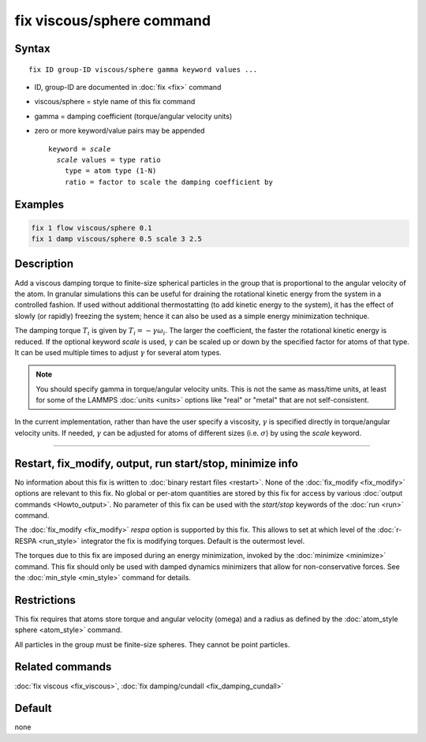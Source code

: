 .. index:: fix viscous/sphere

fix viscous/sphere command
==========================

Syntax
""""""

.. parsed-literal::

   fix ID group-ID viscous/sphere gamma keyword values ...

* ID, group-ID are documented in :doc:`fix <fix>` command
* viscous/sphere = style name of this fix command
* gamma = damping coefficient (torque/angular velocity units)
* zero or more keyword/value pairs may be appended

  .. parsed-literal::

     keyword = *scale*
       *scale* values = type ratio
         type = atom type (1-N)
         ratio = factor to scale the damping coefficient by

Examples
""""""""

.. code-block:: LAMMPS

   fix 1 flow viscous/sphere 0.1
   fix 1 damp viscous/sphere 0.5 scale 3 2.5

Description
"""""""""""

Add a viscous damping torque to finite-size spherical particles in the group
that is proportional to the angular velocity of the atom.  In granular
simulations this can be useful for draining the rotational kinetic energy from
the system in a controlled fashion.  If used without additional thermostatting
(to add kinetic energy to the system), it has the effect of slowly (or rapidly)
freezing the system; hence it can also be used as a simple energy minimization
technique.

The damping torque :math:`T_i` is given by :math:`T_i = - \gamma \omega_i`.
The larger the coefficient, the faster the rotational kinetic energy is reduced.
If the optional keyword *scale* is used, :math:`\gamma` can be scaled up or
down by the specified factor for atoms of that type.  It can be used
multiple times to adjust :math:`\gamma` for several atom types.

.. note::

   You should specify gamma in torque/angular velocity units.  This is not
   the same as mass/time units, at least for some of the LAMMPS
   :doc:`units <units>` options like "real" or "metal" that are not
   self-consistent.

In the current implementation, rather than have the user specify a viscosity,
:math:`\gamma` is specified directly in torque/angular velocity units.
If needed, :math:`\gamma` can be adjusted for atoms of different sizes
(i.e. :math:`\sigma`) by using the *scale* keyword.

----------

Restart, fix_modify, output, run start/stop, minimize info
"""""""""""""""""""""""""""""""""""""""""""""""""""""""""""

No information about this fix is written to :doc:`binary restart files
<restart>`.  None of the :doc:`fix_modify <fix_modify>` options are
relevant to this fix.  No global or per-atom quantities are stored by
this fix for access by various :doc:`output commands <Howto_output>`.
No parameter of this fix can be used with the *start/stop* keywords of
the :doc:`run <run>` command.

The :doc:`fix_modify <fix_modify>` *respa* option is supported by this
fix. This allows to set at which level of the :doc:`r-RESPA <run_style>`
integrator the fix is modifying torques. Default is the outermost level.

The torques due to this fix are imposed during an energy minimization,
invoked by the :doc:`minimize <minimize>` command.  This fix should only
be used with damped dynamics minimizers that allow for
non-conservative forces.  See the :doc:`min_style <min_style>` command
for details.

Restrictions
""""""""""""

This fix requires that atoms store torque and angular velocity (omega)
and a radius as defined by the :doc:`atom_style sphere <atom_style>`
command.

All particles in the group must be finite-size spheres.  They cannot
be point particles.

Related commands
""""""""""""""""

:doc:`fix viscous <fix_viscous>`, :doc:`fix damping/cundall <fix_damping_cundall>`

Default
"""""""

none
